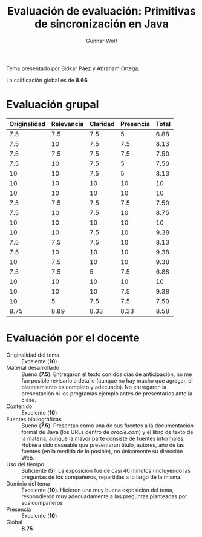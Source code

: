 #+title: Evaluación de evaluación: Primitivas de sincronización en Java
#+author: Gunnar Wolf

Tema presentado por Bidkar Páez y Abraham Ortega.

La calificación global es de *8.66*

* Evaluación grupal

|--------------+------------+----------+-----------+-------|
| Originalidad | Relevancia | Claridad | Presencia | Total |
|--------------+------------+----------+-----------+-------|
|          7.5 |        7.5 |      7.5 |         5 |  6.88 |
|          7.5 |         10 |      7.5 |       7.5 |  8.13 |
|          7.5 |        7.5 |      7.5 |       7.5 |  7.50 |
|          7.5 |         10 |      7.5 |         5 |  7.50 |
|           10 |         10 |      7.5 |         5 |  8.13 |
|           10 |         10 |       10 |        10 |    10 |
|           10 |         10 |       10 |        10 |    10 |
|          7.5 |        7.5 |      7.5 |       7.5 |  7.50 |
|          7.5 |         10 |      7.5 |        10 |  8.75 |
|           10 |         10 |       10 |        10 |    10 |
|           10 |         10 |      7.5 |        10 |  9.38 |
|          7.5 |        7.5 |      7.5 |        10 |  8.13 |
|          7.5 |         10 |       10 |        10 |  9.38 |
|           10 |        7.5 |       10 |        10 |  9.38 |
|          7.5 |        7.5 |        5 |       7.5 |  6.88 |
|           10 |         10 |       10 |        10 |    10 |
|           10 |         10 |       10 |       7.5 |  9.38 |
|           10 |          5 |      7.5 |       7.5 |  7.50 |
|--------------+------------+----------+-----------+-------|
|         8.75 |       8.89 |     8.33 |      8.33 |  8.58 |
#+TBLFM: @II$5..@III-1$5=vmean($1..$4); f-2::@>$1..@>$4=vmean(@II..@III-1); f-2::@>$>=vmean($1..$4); f-2

* Evaluación por el docente

- Originalidad del tema :: Excelente (*10*)
- Material desarrollado :: Bueno (*7.5*). Entregaron el texto con
     dos días de anticipación, no me fue posible revisarlo a detalle
     (aunque no hay mucho que agregar, el planteamiento es completo y
     adecuado). No entregaron la presentación ni los programas ejemplo
     antes de presentarlos ante la clase.
- Contenido :: Excelente (*10*)
- Fuentes bibliográficas :: Bueno (*7.5*). Presentan como una de sus
     fuentes a la documentación formal de Java (los URLs dentro de
     /oracle.com/) y el libro de texto de la materia, aunque la mayor
     parte consiste de fuentes informales. Hubiera sido deseable que
     presentaran título, autores, año de las fuentes (en la medida de
     lo posible), no únicamente su dirección Web.
- Uso del tiempo :: Suficiente (*5*). La exposición fue de casi 40
                    minutos (incluyendo las preguntas de los
                    compañeros, repartidas a lo largo de la misma.
- Dominio del tema :: Excelente (*10*). Hicieron una muy buena
     exposición del tema, respondieron muy adecuadamente a las
     preguntas planteadas por sus compañeros
- Presencia :: Excelente (*10*)
- Global :: *8.75*

